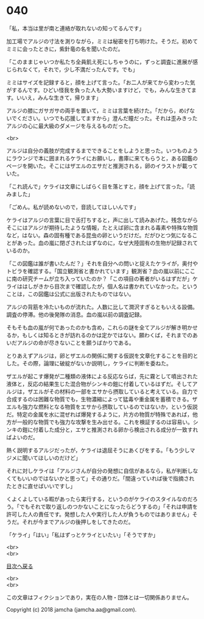 #+OPTIONS: toc:nil
#+OPTIONS: \n:t

* 040

  「私，本当は里が南と連絡が取れないの知ってるんです」

  加工場でアルジの寸法を測りながら，ミミは秘密を打ち明けた。そうだ。初めてミミに会ったときに，紫針竜の名を聞いたのだ。

  「このままじゃいつか私たち全員飢え死にしちゃうのに，ずっと調査に進展が感じられなくて，それで，少し不満だったんです。でも」

  ミミはサイズを記録すると，顔を上げて言った。「お二人が来てから変わった気がするんです。ひどい怪我を負った人も大勢いますけど，でも，みんな生きてます。いいえ，みんな生きて，帰ります」

  アルジの膝にガサガサの両手を置いて，ミミは言葉を続けた。「だから，めげないでください。いつでも応援してますから」澄んだ瞳だった。それは歪みきったアルジの心に最大級のダメージを与えるものだった。

  <br>

  アルジは自分の義肢が完成するまでできることをしようと思った。いつものようにラウンジで本に囲まれるケライにお願いし，書庫に来てもらうと，ある図鑑のページを開いた。そこにはザエルのエサだと推測される，卵のイラストが載っていた。

  「これ読んで」ケライは文章にしばらく目を落とすと，顔を上げて言った。「読みました」

  「ごめん。私が読めないので，音読してほしいんです」

  ケライはアルジの言葉に目で舌打ちすると，声に出して読みあげた。残念ながらそこにはアルジが期待したような情報，たとえば卵に含まれる毒素や特殊な物質など，はない。森の固有種である昆虫の卵というだけだ。だがひとつ気になることがあった。血の嵐に閉ざされたはずなのに，なぜ大陸固有の生物が記録されているのか。

  「この図鑑は誰が書いたんだ？」それを自分への問いと捉えたケライが，奥付やトビラを確認する。「国立観測省と書かれています」観測省？血の嵐以前にここに南の研究チームが立ち入っていたのか？「この項目の著者がいるはずだが」ケライははしがきから目次まで確認したが，個人名は書かれていなかった。ということは，この図鑑は公式に出版されたものではない。

  アルジの背筋を冷たいものが流れた。人数に比して潤沢すぎるともいえる設備。調査の停滞。他の後発隊の消息。血の嵐以前の調査記録。

  そもそも血の嵐が何であったのかも含め，これらの謎を全てアルジが解き明かせるか，もしくは知るときが訪れるのかは定かではない。願わくば，それまでのあいだアルジの命が尽きないことを願うばかりである。

  とりあえずアルジは，卵とザエルの関係に関する仮説を文章化することを目的とした。その際，論理に破綻がないか説明し，ケライに判断を委ねた。

  ザエルが起こす爆発が二種類の液体による反応ならば，先に霧として噴出された液体と，反応の結果生じた混合物がシンキの鎧に付着しているはずだ。そしてアルジは，ザエルがその材料の一部をエサから摂取していると考えている。自力で合成するのは困難な物質でも，生物濃縮によって猛毒や重金属を蓄積できる。ザエルも強力な燃料となる物質をエサから摂取しているのではないか，という仮説だ。特定の金属を水に混ぜれば爆発するように，片方の物質が特殊であれば，他方が一般的な物質でも強力な攻撃を生み出せる。これを検証するのは容易い。シンキの鎧に付着した成分と，エサと推測される卵から検出される成分が一致すればよいのだ。

  熱く説明するアルジだったが，ケライは退屈そうにあくびをする。「もう少しマジメに聞いてほしいのだけど」

  それに対しケライは「アルジさんが自分の発想に自信があるなら，私が判断しなくてもいいのではないかと思って」その通りだ。「間違っていれば後で指摘されたときに直せばいいですし」

  くよくよしている暇があったら実行する，というのがケライのスタイルなのだろう。「でもそれで取り返しのつかないことになったらどうするの」「それは申請を許可した人の責任です。発想した人や実行した人が負うものではありません」そうだ。それが今までアルジの後押しをしてきたのだ。

  「ケライ」「はい」「私はずっとケライといたい」「そうですか」

  <br>
  <br>
  
  [[https://github.com/jamcha-aa/OblivionReports/blob/master/README.md][目次へ戻る]]
  
  <br>
  <br>

  この文章はフィクションであり，実在の人物・団体とは一切関係ありません。

  Copyright (c) 2018 jamcha (jamcha.aa@gmail.com).

  [[http://creativecommons.org/licenses/by-nc-sa/4.0/deed][file:http://i.creativecommons.org/l/by-nc-sa/4.0/88x31.png]]
